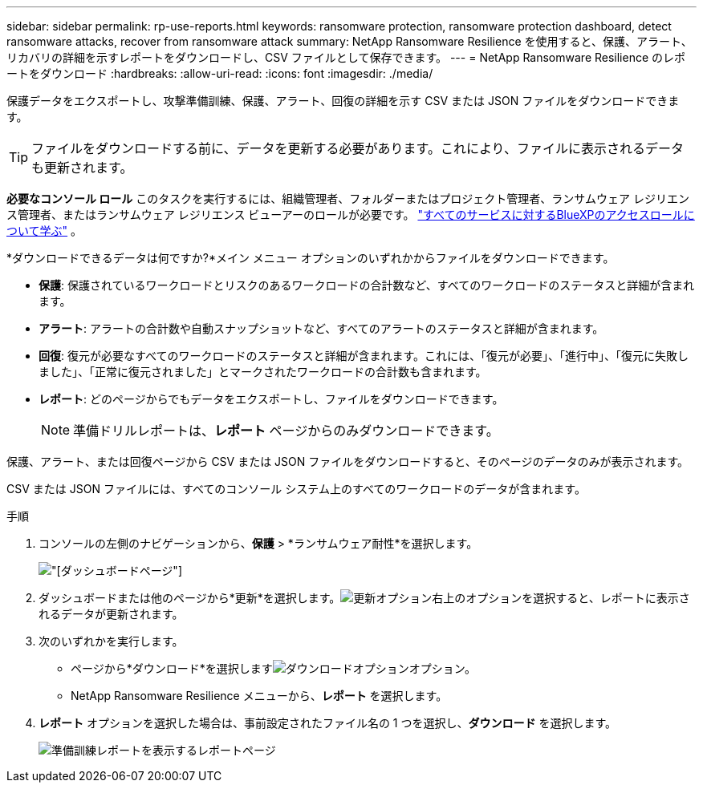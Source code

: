 ---
sidebar: sidebar 
permalink: rp-use-reports.html 
keywords: ransomware protection, ransomware protection dashboard, detect ransomware attacks, recover from ransomware attack 
summary: NetApp Ransomware Resilience を使用すると、保護、アラート、リカバリの詳細を示すレポートをダウンロードし、CSV ファイルとして保存できます。 
---
= NetApp Ransomware Resilience のレポートをダウンロード
:hardbreaks:
:allow-uri-read: 
:icons: font
:imagesdir: ./media/


[role="lead"]
保護データをエクスポートし、攻撃準備訓練、保護、アラート、回復の詳細を示す CSV または JSON ファイルをダウンロードできます。


TIP: ファイルをダウンロードする前に、データを更新する必要があります。これにより、ファイルに表示されるデータも更新されます。

*必要なコンソール ロール* このタスクを実行するには、組織管理者、フォルダーまたはプロジェクト管理者、ランサムウェア レジリエンス管理者、またはランサムウェア レジリエンス ビューアーのロールが必要です。 https://docs.netapp.com/us-en/bluexp-setup-admin/reference-iam-predefined-roles.html["すべてのサービスに対するBlueXPのアクセスロールについて学ぶ"^] 。

*ダウンロードできるデータは何ですか?*メイン メニュー オプションのいずれかからファイルをダウンロードできます。

* *保護*: 保護されているワークロードとリスクのあるワークロードの合計数など、すべてのワークロードのステータスと詳細が含まれます。
* *アラート*: アラートの合計数や自動スナップショットなど、すべてのアラートのステータスと詳細が含まれます。
* *回復*: 復元が必要なすべてのワークロードのステータスと詳細が含まれます。これには、「復元が必要」、「進行中」、「復元に失敗しました」、「正常に復元されました」とマークされたワークロードの合計数も含まれます。
* *レポート*: どのページからでもデータをエクスポートし、ファイルをダウンロードできます。
+

NOTE: 準備ドリルレポートは、*レポート* ページからのみダウンロードできます。



保護、アラート、または回復ページから CSV または JSON ファイルをダウンロードすると、そのページのデータのみが表示されます。

CSV または JSON ファイルには、すべてのコンソール システム上のすべてのワークロードのデータが含まれます。

.手順
. コンソールの左側のナビゲーションから、*保護* > *ランサムウェア耐性*を選択します。
+
image:screen-dashboard.png["[ダッシュボード]ページ"]

. ダッシュボードまたは他のページから*更新*を選択します。image:button-refresh.png["更新オプション"]右上のオプションを選択すると、レポートに表示されるデータが更新されます。
. 次のいずれかを実行します。
+
** ページから*ダウンロード*を選択しますimage:button-download.png["ダウンロードオプション"]オプション。
** NetApp Ransomware Resilience メニューから、*レポート* を選択します。


. *レポート* オプションを選択した場合は、事前設定されたファイル名の 1 つを選択し、*ダウンロード* を選択します。
+
image:screen-reports.png["準備訓練レポートを表示するレポートページ"]


